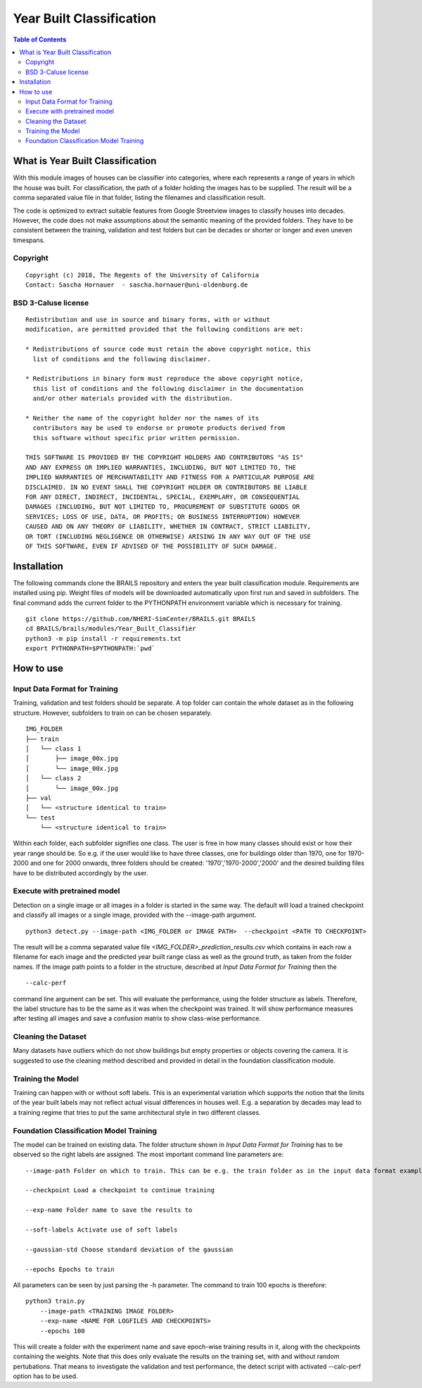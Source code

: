Year Built Classification
=================================================

.. contents:: Table of Contents

What is Year Built Classification
------------------------------------------
With this module images of houses can be classifier into categories, 
where each represents a range of years in which the house was built. 
For classification, the path of a folder holding the images has to be supplied. 
The result will be a comma separated value file in that folder, 
listing the filenames and classification result.

The code is optimized to extract suitable features from Google Streetview
images to classify houses into decades. However, the code does not make 
assumptions about the semantic meaning of the provided folders. They
have to be consistent between the training, validation and test folders but
can be decades or shorter or longer and even uneven timespans.

Copyright
~~~~~~~~~
::

    Copyright (c) 2018, The Regents of the University of California
    Contact: Sascha Hornauer  - sascha.hornauer@uni-oldenburg.de


BSD 3-Caluse license
~~~~~~~~~~~~~~~~~~~~
::

    Redistribution and use in source and binary forms, with or without
    modification, are permitted provided that the following conditions are met:

    * Redistributions of source code must retain the above copyright notice, this
      list of conditions and the following disclaimer.

    * Redistributions in binary form must reproduce the above copyright notice,
      this list of conditions and the following disclaimer in the documentation
      and/or other materials provided with the distribution.

    * Neither the name of the copyright holder nor the names of its
      contributors may be used to endorse or promote products derived from
      this software without specific prior written permission.

    THIS SOFTWARE IS PROVIDED BY THE COPYRIGHT HOLDERS AND CONTRIBUTORS "AS IS"
    AND ANY EXPRESS OR IMPLIED WARRANTIES, INCLUDING, BUT NOT LIMITED TO, THE
    IMPLIED WARRANTIES OF MERCHANTABILITY AND FITNESS FOR A PARTICULAR PURPOSE ARE
    DISCLAIMED. IN NO EVENT SHALL THE COPYRIGHT HOLDER OR CONTRIBUTORS BE LIABLE
    FOR ANY DIRECT, INDIRECT, INCIDENTAL, SPECIAL, EXEMPLARY, OR CONSEQUENTIAL
    DAMAGES (INCLUDING, BUT NOT LIMITED TO, PROCUREMENT OF SUBSTITUTE GOODS OR
    SERVICES; LOSS OF USE, DATA, OR PROFITS; OR BUSINESS INTERRUPTION) HOWEVER
    CAUSED AND ON ANY THEORY OF LIABILITY, WHETHER IN CONTRACT, STRICT LIABILITY,
    OR TORT (INCLUDING NEGLIGENCE OR OTHERWISE) ARISING IN ANY WAY OUT OF THE USE
    OF THIS SOFTWARE, EVEN IF ADVISED OF THE POSSIBILITY OF SUCH DAMAGE.


Installation
---------------------------
The following commands clone the BRAILS repository and enters the year built classification module.
Requirements are installed using pip. Weight files of models will be downloaded automatically upon
first run and saved in subfolders. The final command adds the current folder to the PYTHONPATH
environment variable which is necessary for training.

::

    git clone https://github.com/NHERI-SimCenter/BRAILS.git BRAILS
    cd BRAILS/brails/modules/Year_Built_Classifier
    python3 -m pip install -r requirements.txt
    export PYTHONPATH=$PYTHONPATH:`pwd`

How to use
---------------------------

Input Data Format for Training
~~~~~~~~~~~~~~~~~~~~~~~~~~~~~~~~

Training, validation and test folders should be separate. A top folder can contain the 
whole dataset as in the following structure. However, subfolders to train on can be chosen separately.
::

    IMG_FOLDER
    ├── train
    │   └── class 1
    │       ├── image_00x.jpg
    │       └── image_00x.jpg
    │   └── class 2
    │       └── image_00x.jpg
    ├── val
    │   └── <structure identical to train>
    └── test
        └── <structure identical to train>

Within each folder, each subfolder signifies one class. The user is free in how many classes should exist or
how their year range should be. So e.g. if the user would like to have three classes, one for buildings
older than 1970, one for 1970-2000 and one for 2000 onwards, three folders should be created: '1970','1970-2000','2000'
and the desired building files have to be distributed accordingly by the user.

Execute with pretrained model
~~~~~~~~~~~~~~~~~~~~~~~~~~~~~

Detection on a single image or all images in a folder is started in the same way. The default will load
a trained checkpoint and classify all images or a single image, provided with the --image-path argument.

::

    python3 detect.py --image-path <IMG_FOLDER or IMAGE PATH>  --checkpoint <PATH TO CHECKPOINT>

The result will be a comma separated value file *<IMG_FOLDER>_prediction_results.csv* which contains in each
row a filename for each image and the predicted year built range class as well as the ground truth, as taken 
from the folder names.
If the image path points to a folder in the structure, described at `Input Data Format for Training` then the
::

	--calc-perf
	
command line argument can be set. This will evaluate the performance, using the folder structure as labels.
Therefore, the label structure has to be the same as it was when the checkpoint was trained. It will show
performance measures after testing all images and save a confusion matrix to show class-wise performance. 


Cleaning the Dataset
~~~~~~~~~~~~~~~~~~~~~~~~~~

Many datasets have outliers which do not show buildings but empty properties or
objects covering the camera. It is suggested to use the cleaning method described
and provided in detail in the foundation classification module.

Training the Model
~~~~~~~~~~~~~~~~~~~~~~~~~~
Training can happen with or without soft labels. This is an experimental variation which
supports the notion that the limits of the year built labels may not reflect actual visual
differences in houses well. E.g. a separation by decades may lead to a training regime that
tries to put the same architectural style in two different classes. 


Foundation Classification Model Training
~~~~~~~~~~~~~~~~~~~~~~~~~~~~~~~~~~~~~~~~~~~~~~~~~~~

The model can be trained on existing data. The folder structure shown in `Input Data Format for Training`
has to be observed so the right labels are assigned. The most important command line parameters are:


.. parsed-literal::

    --image-path Folder on which to train. This can be e.g. the train folder as in the input data format example.

    --checkpoint Load a checkpoint to continue training

    --exp-name Folder name to save the results to
    
    --soft-labels Activate use of soft labels
    
    --gaussian-std Choose standard deviation of the gaussian
    
    --epochs Epochs to train


All parameters can be seen by just parsing the -h parameter. The command to train 100 epochs is therefore:

::

    python3 train.py
        --image-path <TRAINING IMAGE FOLDER>
        --exp-name <NAME FOR LOGFILES AND CHECKPOINTS>
        --epochs 100

This will create a folder with the experiment name and save epoch-wise training results in it, along
with the checkpoints containing the weights. Note that this does only evaluate the results on the
training set, with and without random pertubations. That means to investigate the 
validation and test performance, the detect script with activated --calc-perf option has to be used.
